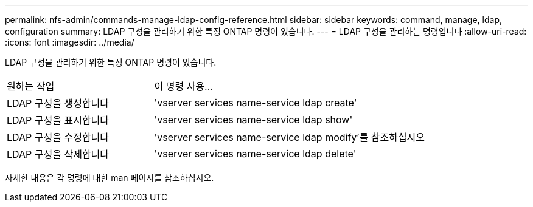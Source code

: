 ---
permalink: nfs-admin/commands-manage-ldap-config-reference.html 
sidebar: sidebar 
keywords: command, manage, ldap, configuration 
summary: LDAP 구성을 관리하기 위한 특정 ONTAP 명령이 있습니다. 
---
= LDAP 구성을 관리하는 명령입니다
:allow-uri-read: 
:icons: font
:imagesdir: ../media/


[role="lead"]
LDAP 구성을 관리하기 위한 특정 ONTAP 명령이 있습니다.

[cols="35,65"]
|===


| 원하는 작업 | 이 명령 사용... 


 a| 
LDAP 구성을 생성합니다
 a| 
'vserver services name-service ldap create'



 a| 
LDAP 구성을 표시합니다
 a| 
'vserver services name-service ldap show'



 a| 
LDAP 구성을 수정합니다
 a| 
'vserver services name-service ldap modify'를 참조하십시오



 a| 
LDAP 구성을 삭제합니다
 a| 
'vserver services name-service ldap delete'

|===
자세한 내용은 각 명령에 대한 man 페이지를 참조하십시오.
